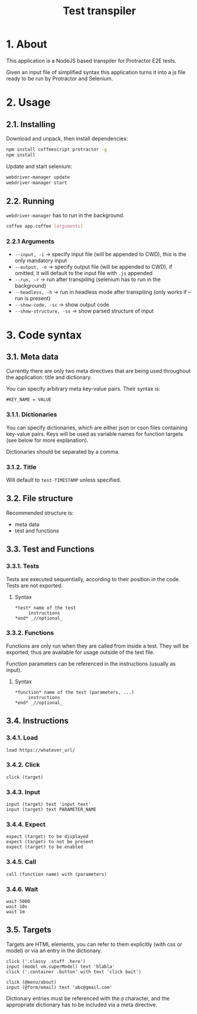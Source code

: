 #+TITLE: Test transpiler

* 1. About
  This application is a NodeJS based transpiler for Protractor E2E tests.

  Given an input file of simplified syntax this application turns it into a js file ready to be run by Protractor and Selenium.
* 2. Usage
** 2.1. Installing
   Download and unpack, then install dependencies:
   #+BEGIN_SRC bash
   npm install coffeescript protractor -g
   npm install
   #+END_SRC
   Update and start selenium:
   #+BEGIN_SRC bash
   webdriver-manager update
   webdriver-manager start
   #+END_SRC
** 2.2. Running
   ~webdriver-manager~ has to run in the background.
   #+BEGIN_SRC bash
   coffee app.coffee [arguments]
   #+END_SRC
*** 2.2.1 Arguments
	- =--input, -i= -> specify input file (will be appended to CWD), this is the only mandatory input
	- =--output, -o= -> specify output file (will be appended to CWD), if omitted, it will default to the input file with ~.js~ appended
	- =--run, -r= -> run after transpiling (selenium has to run in the background)
	- =--headless, -h= -> run in headless mode after transpiling (only works if --run is present)
	- =--show-code, -sc= -> show output code
	- =--show-structure, -ss= -> show parsed structure of input
* 3. Code syntax
** 3.1. Meta data
   Currently there are only two meta directives that are being used throughout the application: title and dictionary.

   You can specify arbitrary meta key-value pairs. Their syntax is:
   #+BEGIN_SRC
   #KEY_NAME = VALUE
   #+END_SRC

*** 3.1.1. Dictionaries
	You can specify dictionaries, which are either json or cson files containing key-value pairs. Keys will be used as variable names for function targets (see below for more explanation).

	Dictionaries should be separated by a comma.
*** 3.1.2. Title
	Will default to =test-TIMESTAMP= unless specified.
** 3.2. File structure
   Recommended structure is:
   - meta data
   - test and functions
** 3.3. Test and Functions
*** 3.3.1. Tests
	Tests are executed sequentially, according to their position in the code. Tests are not exported.
**** Syntax
   #+BEGIN_SRC
   *test* name of the test
        instructions
   *end* _//optional_
   #+END_SRC
*** 3.3.2. Functions
	Functions are only run when they are called from inside a test. They will be exported, thus are available for usage outside of the test file.

	Function parameters can be referenced in the instructions (usually as input).
**** Syntax
   #+BEGIN_SRC
   *function* name of the test (parameters, ...)
        instructions
   *end* _//optional_
   #+END_SRC
** 3.4. Instructions
*** 3.4.1. Load
   #+BEGIN_SRC
   load https://whatever_url/
   #+END_SRC
*** 3.4.2. Click
   #+BEGIN_SRC
   click (target)
   #+END_SRC
*** 3.4.3. Input
   #+BEGIN_SRC
   input (target) text 'input text'
   input (target) text PARAMETER_NAME
   #+END_SRC
*** 3.4.4. Expect
   #+BEGIN_SRC
   expect (target) to be displayed 
   expect (target) to not be present 
   expect (target) to be enabled
   #+END_SRC
*** 3.4.5. Call
   #+BEGIN_SRC
   call (function name) with (parameters)
   #+END_SRC
*** 3.4.6. Wait
   #+BEGIN_SRC
   wait 5000
   wait 10s
   wait 1m
   #+END_SRC
** 3.5. Targets
   Targets are HTML elements, you can refer to them explicitly (with css or model) or via an entry in the dictionary.
   #+BEGIN_SRC
   click ('.classy .stuff .here')
   input (model vm.superModel) text 'blabla'
   click ('.container .button' with text 'click bait')

   click (@menu/about)
   input (@form/email) text 'abc@gmail.com'
   #+END_SRC
   Dictionary entries must be referenced with the ~@~ character, and the appropriate dictionary has to be included via a meta directive.
